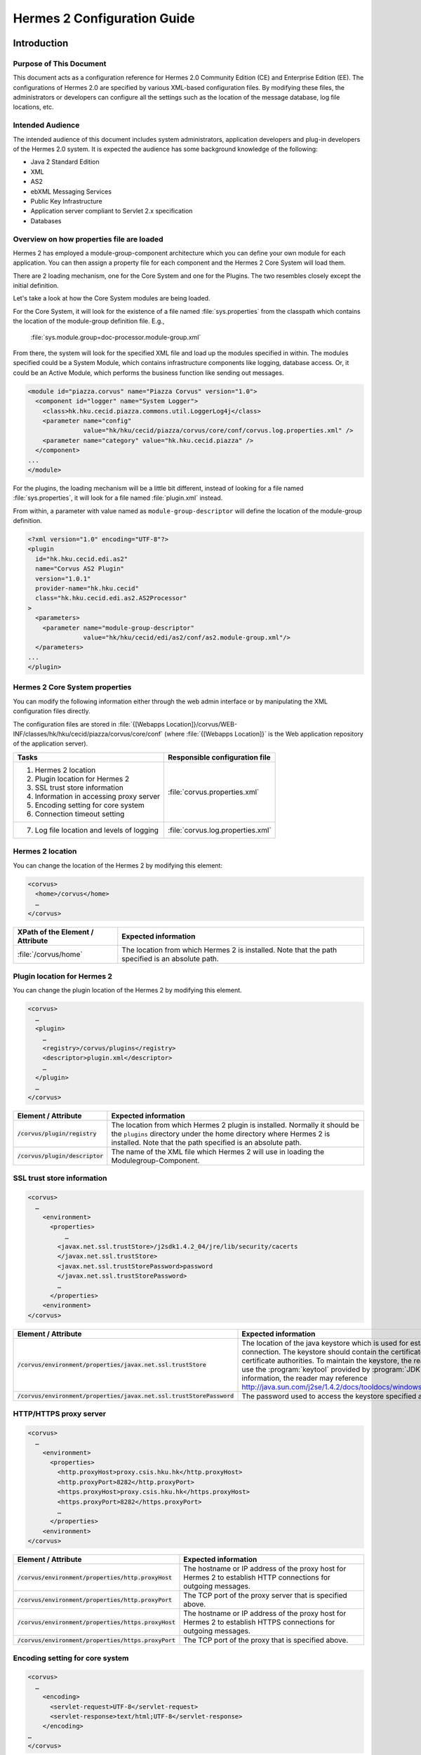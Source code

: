 .. _configuration:

Hermes 2 Configuration Guide
============================

Introduction
------------

Purpose of This Document
^^^^^^^^^^^^^^^^^^^^^^^^

This document acts as a configuration reference for Hermes 2.0 Community Edition (CE) and Enterprise Edition (EE). The configurations of Hermes 2.0 are specified by various XML-based configuration files. By modifying these files, the administrators or developers can configure all the settings such as the location of the message database, log file locations, etc.

Intended Audience
^^^^^^^^^^^^^^^^^

The intended audience of this document includes system administrators, application developers and plug-in developers of the Hermes 2.0 system. It is expected the audience has some background knowledge of the following:

*   Java 2 Standard Edition
*   XML
*   AS2
*   ebXML Messaging Services
*   Public Key Infrastructure
*   Application server compliant to Servlet 2.x specification
*   Databases

Overview on how properties file are loaded
^^^^^^^^^^^^^^^^^^^^^^^^^^^^^^^^^^^^^^^^^^

Hermes 2 has employed a module-group-component architecture which you can define your own module for each application. You can then assign a property file for each component and the Hermes 2 Core System will load them.

There are 2 loading mechanism, one for the Core System and one for the Plugins. The two resembles closely except the initial definition.  

Let's take a look at how the Core System modules are being loaded. 

.. image:: _static/images/2-overview-1.jpeg

For the Core System, it will look for the existence of a file named :file:`sys.properties` from the classpath which contains the location of the module-group definition file. E.g.,

    :file:`sys.module.group=doc-processor.module-group.xml`

From there, the system will look for the specified XML file and load up the modules specified in within. The modules specified could be a System Module, which contains infrastructure components like logging, database access. Or, it could be an Active Module, which performs the business function like sending out messages.

.. code-block:: xml

   <module id="piazza.corvus" name="Piazza Corvus" version="1.0">
     <component id="logger" name="System Logger">
       <class>hk.hku.cecid.piazza.commons.util.LoggerLog4j</class>
       <parameter name="config" 
                  value="hk/hku/cecid/piazza/corvus/core/conf/corvus.log.properties.xml" />		
       <parameter name="category" value="hk.hku.cecid.piazza" />
     </component>
   ...
   </module>

For the plugins, the loading mechanism will be a little bit different, instead of looking for a file named :file:`sys.properties`, it will look for a file named :file:`plugin.xml` instead. 

.. image:: _static/images/2-overview-2.jpeg

From within, a parameter with value named as :literal:`module-group-descriptor` will define the location of the module-group definition.

.. code-block:: xml

   <?xml version="1.0" encoding="UTF-8"?>
   <plugin
     id="hk.hku.cecid.edi.as2"
     name="Corvus AS2 Plugin"
     version="1.0.1"
     provider-name="hk.hku.cecid"
     class="hk.hku.cecid.edi.as2.AS2Processor"
   >
     <parameters>
       <parameter name="module-group-descriptor"
                  value="hk/hku/cecid/edi/as2/conf/as2.module-group.xml"/>
     </parameters>
   ...
   </plugin>

Hermes 2 Core System properties
^^^^^^^^^^^^^^^^^^^^^^^^^^^^^^^
You can modify the following information either through the web admin interface or by manipulating the XML configuration files directly.

The configuration files are stored in :file:`{[Webapps Location]}/corvus/WEB-INF/classes/hk/hku/cecid/piazza/corvus/core/conf` (where :file:`{[Webapps Location]}` is the Web application repository of the application server).

+----------------------------------------------------------------------+----------------------------------------+
| Tasks                                                                | Responsible configuration file         |
+======================================================================+========================================+
| 1.    Hermes 2 location                                              |                                        |
|                                                                      |                                        | 
| 2.    Plugin location for Hermes 2                                   |                                        |
|                                                                      |                                        | 
| 3.    SSL trust store information                                    |                                        |
|                                                                      |                                        | 
| 4.    Information in accessing proxy server                          | :file:`corvus.properties.xml`          |           
|                                                                      |                                        | 
| 5.    Encoding setting for core system                               |                                        |       
|                                                                      |                                        | 
| 6.    Connection timeout setting                                     |                                        | 
+----------------------------------------------------------------------+----------------------------------------+
| 7.    Log file location and levels of logging                        | :file:`corvus.log.properties.xml`      |
+----------------------------------------------------------------------+----------------------------------------+

Hermes 2 location
^^^^^^^^^^^^^^^^^
You can change the location of the Hermes 2 by modifying this element:

.. code-block:: xml

   <corvus>
     <home>/corvus</home>
     …
   </corvus>

+----------------------------------+--------------------------------------------------------------------------------------------------+
| XPath of the Element / Attribute | Expected information                                                                             |
+==================================+==================================================================================================+
| :file:`/corvus/home`             | The location from which Hermes 2 is installed. Note that the path specified is an absolute path. |
+----------------------------------+--------------------------------------------------------------------------------------------------+
 
Plugin location for Hermes 2
^^^^^^^^^^^^^^^^^^^^^^^^^^^^
You can change the plugin location of the Hermes 2 by modifying this element.

.. code-block:: xml

   <corvus>
     …
     <plugin>
       …   
       <registry>/corvus/plugins</registry>
       <descriptor>plugin.xml</descriptor>
       …
     </plugin>
     …
   </corvus>

+-----------------------------------+-----------------------------------------------------------------------------------------------------------------------------------------------------------------------------------------------------------------------+
| Element / Attribute               | Expected information                                                                                                                                                                                                  |
+===================================+=======================================================================================================================================================================================================================+
| :code:`/corvus/plugin/registry`   | The location from which Hermes 2 plugin is installed. Normally it should be the :literal:`plugins` directory under the home directory where Hermes 2 is installed.  Note that the path specified is an absolute path. |
+-----------------------------------+-----------------------------------------------------------------------------------------------------------------------------------------------------------------------------------------------------------------------+
| :code:`/corvus/plugin/descriptor` | The name of the XML file which Hermes 2 will use in loading the Modulegroup-Component.                                                                                                                                |
+-----------------------------------+-----------------------------------------------------------------------------------------------------------------------------------------------------------------------------------------------------------------------+

SSL trust store information
^^^^^^^^^^^^^^^^^^^^^^^^^^^
.. code-block:: xml

   <corvus>
     …
       <environment>
         <properties>
             …
           <javax.net.ssl.trustStore>/j2sdk1.4.2_04/jre/lib/security/cacerts
           </javax.net.ssl.trustStore>
           <javax.net.ssl.trustStorePassword>password
           </javax.net.ssl.trustStorePassword>
           …
         </properties>
       <environment>
   </corvus>


+-------------------------------------------------------------------------+---------------------------------------------------------------------------------------------------------------------------------------------------------------------------------------------------------------------------------------------------------------------------------------------------------------------------------------------------------------------------------------------+
| Element / Attribute                                                     | Expected information                                                                                                                                                                                                                                                                                                                                                                        |
+=========================================================================+=============================================================================================================================================================================================================================================================================================================================================================================================+
| :code:`/corvus/environment/properties/javax.net.ssl.trustStore`         | The location of the java keystore which is used for establishing SSL connection. The keystore should contain the certificates of trusted certificate authorities. To maintain the keystore, the reader should use the :program:`keytool` provided by :program:`JDK`. For more information, the reader may reference http://java.sun.com/j2se/1.4.2/docs/tooldocs/windows/keytool.html.      |
+-------------------------------------------------------------------------+---------------------------------------------------------------------------------------------------------------------------------------------------------------------------------------------------------------------------------------------------------------------------------------------------------------------------------------------------------------------------------------------+
| :code:`/corvus/environment/properties/javax.net.ssl.trustStorePassword` | The password used to access the keystore specified above.                                                                                                                                                                                                                                                                                                                                   |
+-------------------------------------------------------------------------+---------------------------------------------------------------------------------------------------------------------------------------------------------------------------------------------------------------------------------------------------------------------------------------------------------------------------------------------------------------------------------------------+

HTTP/HTTPS proxy server
^^^^^^^^^^^^^^^^^^^^^^^

.. code-block:: xml

   <corvus>
     …
       <environment>
         <properties>
           <http.proxyHost>proxy.csis.hku.hk</http.proxyHost> 
           <http.proxyPort>8282</http.proxyPort> 
           <https.proxyHost>proxy.csis.hku.hk</https.proxyHost> 
           <https.proxyPort>8282</https.proxyPort>
           …
         </properties>
       <environment>
   </corvus>


+--------------------------------------------------------+-----------------------------------------------------------------------------------------------------------------+
| Element / Attribute                                    | Expected information                                                                                            |
+========================================================+=================================================================================================================+
| :code:`/corvus/environment/properties/http.proxyHost`  | The hostname or IP address of the proxy host for Hermes 2 to establish HTTP connections for outgoing messages.  |
+--------------------------------------------------------+-----------------------------------------------------------------------------------------------------------------+
| :code:`/corvus/environment/properties/http.proxyPort`  | The TCP port of the proxy server that is specified above.                                                       |
+--------------------------------------------------------+-----------------------------------------------------------------------------------------------------------------+
| :code:`/corvus/environment/properties/https.proxyHost` | The hostname or IP address of the proxy host for Hermes 2 to establish HTTPS connections for outgoing messages. |
+--------------------------------------------------------+-----------------------------------------------------------------------------------------------------------------+
| :code:`/corvus/environment/properties/https.proxyPort` | The TCP port of the proxy that is specified above.                                                              |
+--------------------------------------------------------+-----------------------------------------------------------------------------------------------------------------+

Encoding setting for core system
^^^^^^^^^^^^^^^^^^^^^^^^^^^^^^^^

.. code-block:: xml

   <corvus>
     …
       <encoding>
         <servlet-request>UTF-8</servlet-request>
         <servlet-response>text/html;UTF-8</servlet-response>
       </encoding>
   …
   </corvus>


+-------------------------------------------+----------------------------------------------------------------------------------------------------------------------------------------------+
| Element / Attribute                       | Expected information                                                                                                                         |
+===========================================+==============================================================================================================================================+
| :code:`/corvus/encoding/servlet-request`  | The encoding of the incoming HTTP or HTTPS requests. :literal:`UTF-8` is the recommended value because it can handle most written languages. |
+-------------------------------------------+----------------------------------------------------------------------------------------------------------------------------------------------+
| :code:`/corvus/encoding/servlet-response` | The encoding of the outgoing HTTP or HTTP responses.                                                                                         |
+-------------------------------------------+----------------------------------------------------------------------------------------------------------------------------------------------+

Connection timeout setting
^^^^^^^^^^^^^^^^^^^^^^^^^^
.. code-block:: xml

   <corvus>
       …
     <properties>
       …
       <sun.net.client.defaultConnectTimeout>30000</sun.net.client.defaultConnectTimeout>
       <sun.net.client.defaultReadTimeout>300000</sun.net.client.defaultReadTimeout>
       …
     </properties>
     …
   </corvus>


+----------------------------------------------------------------+----------------------------------------------------------------------------------------------------------------------------------------------------------------------------+
| Element / Attribute                                            | Expected information                                                                                                                                                       |
+================================================================+============================================================================================================================================================================+
| :code:`/corvus/properies/sun.net.client.defaultConnectTimeout` | It specifies the timeout (in milliseconds) to establish the HTTP or HTTPS connections for outgoing messages. :literal:`30` seconds is the recommended value.               |
+----------------------------------------------------------------+----------------------------------------------------------------------------------------------------------------------------------------------------------------------------+
| :code:`/corvus/properies/sun.net.client.defaultReadTimeout`    | It specifies the timeout (in milliseconds) when reading from input stream when a HTTP or HTTPS connection is established. :literal:`300` seconds is the recommended value. |
+----------------------------------------------------------------+----------------------------------------------------------------------------------------------------------------------------------------------------------------------------+

Log file location and levels of logging
To change the settings of the log reported by corvus, you will need to modify the XML file named :file:`corvus.log.properties.xml`. How to configure the logging module is the same as configuring Apache Log4j. Note that for configuring the logs of ebMS plug-ins, you need to edit another configuration file.

.. code-block:: xml

   <log4j:configuration debug="null" threshold="null" xmlns:log4j="http://jakarta.apache.org/log4j/">
   <appender name="corvus" class="org.apache.log4j.RollingFileAppender">     
     <param name="File" value="/corvus/corvus.log"/>     
     <param name="Encoding" value="UTF-8"/>     
     <param name="MaxFileSize" value="100KB"/>     
     <param name="MaxBackupIndex" value="1"/>     
     <layout class="org.apache.log4j.PatternLayout">       
       <param name="ConversionPattern" value="%d{yyyy-MM-dd HH:mm:ss} [%-12.12t] &lt;%-5p&gt; &lt;%m&gt;%n"/>     
     </layout>  
   </appender>
   <category additivity="true" name="hk.hku.cecid.piazza">
     <priority value="debug"/>
     <appender-ref ref="corvus"/>
   </category>
   </log4j:configuration>

+----------------------------------------------------------------------------------------------------------------------------------------------------------------------------------------------------------------------+------------------------------------------------------------------------------------------------------------------------------------------------------------------------------------------------------------------------------------------------------------------------------------------------------------------+
| Element / Attribute                                                                                                                                                                                                  | Expected information                                                                                                                                                                                                                                                                                             |
+======================================================================================================================================================================================================================+==================================================================================================================================================================================================================================================================================================================+
| :code:`log4j/category/priority`                                                                                                                                                                                      | The log level of the Corvus logging. The available levels are :code:`debug`, :code:`info`, :code:`warn`, :code:`error` and :code:`fatal`. If you set the value as :code:`debug`, all logs will be printed.                                                                                                       |
+----------------------------------------------------------------------------------------------------------------------------------------------------------------------------------------------------------------------+------------------------------------------------------------------------------------------------------------------------------------------------------------------------------------------------------------------------------------------------------------------------------------------------------------------+
| :code:`/log4j/category/appender-ref@ref`                                                                                                                                                                             | The name of the :code:`appender` to be used for logging. An :code:`appender` is to specify how to generate log files. In the above example, an :code:`appender` configuration element :code:`corvus` is used. The settings of the :code:`appender` are specified by the referenced :code:`appender` element.     |
+----------------------------------------------------------------------------------------------------------------------------------------------------------------------------------------------------------------------+------------------------------------------------------------------------------------------------------------------------------------------------------------------------------------------------------------------------------------------------------------------------------------------------------------------+
| :code:`/log4j/appender@class`                                                                                                                                                                                        | The appender specified by this :code:`appender` configuration element. Apache Log4j provides a series of appender, such :code:`RollingFileAppender`, :code:`DailyRollingFileAppender`, etc.                                                                                                                      |
+----------------------------------------------------------------------------------------------------------------------------------------------------------------------------------------------------------------------+------------------------------------------------------------------------------------------------------------------------------------------------------------------------------------------------------------------------------------------------------------------------------------------------------------------+
| :code:`/log4j/appender@name`                                                                                                                                                                                         | The name of this appender configuration element. The :file:`/category/appender-ref@ref` should reference the appender configuration element by this name.                                                                                                                                                        |
+----------------------------------------------------------------------------------------------------------------------------------------------------------------------------------------------------------------------+------------------------------------------------------------------------------------------------------------------------------------------------------------------------------------------------------------------------------------------------------------------------------------------------------------------+
| :code:`/log4j/appender/param[@name='File']/@value` (i.e. The :code:`value` attribute of the :code:`param` element under :code:`appender` element, whose :code:`name` attribute is :code:`File`)                      | The path of Corvus log of this appender.                                                                                                                                                                                                                                                                         |
+----------------------------------------------------------------------------------------------------------------------------------------------------------------------------------------------------------------------+------------------------------------------------------------------------------------------------------------------------------------------------------------------------------------------------------------------------------------------------------------------------------------------------------------------+
| :code:`/log4j/appender/param[@name='Encoding']/@value` (i.e. The :code:`value` attribute of the :code:`param` element under :code:`appender` element, whose :code:`name` attribute is :code:`Encoding`               | The encoding to be used for the log file.                                                                                                                                                                                                                                                                        |
+----------------------------------------------------------------------------------------------------------------------------------------------------------------------------------------------------------------------+------------------------------------------------------------------------------------------------------------------------------------------------------------------------------------------------------------------------------------------------------------------------------------------------------------------+
| :code:`/log4j/appender/param[@name='MaxFileSize']/@value` (i.e. The :code:`value` attribute of the :code:`param` element under :code:`appender` element, whose :code:`name` attribute is :code:`MaxFileSize'`        | If the size of a log file has grown to exceed this limit, another new log file will be written and the old log file will be backed up. The backed-up log file's filename will have an index appended (e.g. :file:`corvus.log.1`).                                                                                |
+----------------------------------------------------------------------------------------------------------------------------------------------------------------------------------------------------------------------+------------------------------------------------------------------------------------------------------------------------------------------------------------------------------------------------------------------------------------------------------------------------------------------------------------------+
| :code:`/log4j/appender/param[@name='MaxBackupIndex']/@value` (i.e. The :code:`value` attribute of the :code:`param` element under :code:`appender` element, whose :code:`name` attribute is :code:`MaxBackupIndex`   | The maximum number of log files which will be backed up. For example, if it is set to 10, the maximum number of backed up log files will be 10 and their filenames will be :file:`xxx.log.1`, :file:`xxx.log.2`, … :file:`xxx.log.10`.                                                                           | 
+----------------------------------------------------------------------------------------------------------------------------------------------------------------------------------------------------------------------+------------------------------------------------------------------------------------------------------------------------------------------------------------------------------------------------------------------------------------------------------------------------------------------------------------------+
| :code:`/log4j/appender/layout/param[@name='ConversionPattern']/@value`                                                                                                                                               | The pattern used in writing out the log file.                                                                                                                                                                                                                                                                    |
+----------------------------------------------------------------------------------------------------------------------------------------------------------------------------------------------------------------------+------------------------------------------------------------------------------------------------------------------------------------------------------------------------------------------------------------------------------------------------------------------------------------------------------------------+

Hermes2 Plugins properties
----------------------------------------------

AS2 Plugin
^^^^^^^^^^
In the directory :file:`{<Hermes 2 Plugins Location>}/hk.hku.cecid.edi.as2/conf/hk/hku/cecid/edi/as2/conf`, there are some configuration files for Hermes 2's AS2 plug-in. Which configuration file you should edit depends on your configuration task:


+----------------------------------------------------+----------------------------------------+
| Tasks                                              | Responsible configuration file         |
+====================================================+========================================+
| Log file location and level of logging             | :file:`As2.log.properties.xml`         |
+----------------------------------------------------+----------------------------------------+
| Information of the database to use                 | :file:`As2.module.core.xml`            |
+----------------------------------------------------+                                        |
| Location of keystore for signing outgoing messages |                                        |
+----------------------------------------------------+                                        |
| Location of the message repository                 |                                        |
+----------------------------------------------------+----------------------------------------+


Log file location and levels of logging
"""""""""""""""""""""""""""""""""""""""
To change the location of the log file, you will need to modify the XML file named :file:`as2.log.properties.xml`.

    .. code-block:: xml

       <log4j:configuration debug="null" threshold="null" xmlns:log4j="http://jakarta.apache.org/log4j/">
       <appender name="as2" class="org.apache.log4j.RollingFileAppender">     
         <param name="File" value="/as2.log"/>     
         <param name="Encoding" value="UTF-8"/>     
         <param name="MaxFileSize" value="100KB"/>     
         <param name="MaxBackupIndex" value="1"/>     
         <layout class="org.apache.log4j.PatternLayout">       
         <param name="ConversionPattern" 
                value="%d{yyyy-MM-dd HH:mm:ss} [%-12.12t] &lt;%-5p&gt; &lt;%m&gt;%n"/>     
         </layout>  
       </appender>
       <category additivity="true" name="hk.hku.cecid.piazza">
         <priority value="debug"/>
         <appender-ref ref="as2"/>
       </category>
       </log4j:configuration>

+-------------------------------------------------------------------------------------------------------------------------------------------------------------------------------------------------------------------------+-----------------------------------------------------------------------------------------------------------------------------------------------------------------------------------------------------------------------------------------------------------------------------------------------------------------+
| Element / Attribute                                                                                                                                                                                                     | Expected information                                                                                                                                                                                                                                                                                            | 
+=========================================================================================================================================================================================================================+=================================================================================================================================================================================================================================================================================================================+
| :code:`/log4j/category/priority`                                                                                                                                                                                        | The log level of the AS2 plug-in logging. The available levels are :code:`debug`, :code:`info`, :code:`warn`, :code:`error` and :code:`fatal`. If you set the value as :code:`debug`, all logs will be printed.                                                                                                 | 
+-------------------------------------------------------------------------------------------------------------------------------------------------------------------------------------------------------------------------+-----------------------------------------------------------------------------------------------------------------------------------------------------------------------------------------------------------------------------------------------------------------------------------------------------------------+
| :code:`/log4j/category/appender-ref@ref`                                                                                                                                                                                | The name of the :code:`appender` to be used for logging. An :code:`appender` is to specify how to generate log files. In the above example, an :code:`appender` configuration element :code:`as2` is used. The settings of the :code:`appender` are specified by the referenced :code:`appender` element.       |
+-------------------------------------------------------------------------------------------------------------------------------------------------------------------------------------------------------------------------+-----------------------------------------------------------------------------------------------------------------------------------------------------------------------------------------------------------------------------------------------------------------------------------------------------------------+
| :code:`/log4j/appender@class`                                                                                                                                                                                           | The appender specified by this "appender" configuration element. Apache Log4j provides a series of appender, such RollingFileAppender, DailyRollingFileAppender, etc.                                                                                                                                           | 
+-------------------------------------------------------------------------------------------------------------------------------------------------------------------------------------------------------------------------+-----------------------------------------------------------------------------------------------------------------------------------------------------------------------------------------------------------------------------------------------------------------------------------------------------------------+
| :code:`/log4j/appender@name`                                                                                                                                                                                            | The name of this appender configuration element. The :file:`/category/appender-ref@ref` should reference the appender configuration element by this name.                                                                                                                                                       | 
+-------------------------------------------------------------------------------------------------------------------------------------------------------------------------------------------------------------------------+-----------------------------------------------------------------------------------------------------------------------------------------------------------------------------------------------------------------------------------------------------------------------------------------------------------------+
| :code:`/log4j/appender/param[@name='File']/@value` (i.e. The :code:`value` attribute of the :code:`param` element under :code:`appender` element, whose :code:`name` attribute is :code:`File`)                         | The path of AS2 log of this appender.                                                                                                                                                                                                                                                                           |
+-------------------------------------------------------------------------------------------------------------------------------------------------------------------------------------------------------------------------+-----------------------------------------------------------------------------------------------------------------------------------------------------------------------------------------------------------------------------------------------------------------------------------------------------------------+
| :code:`/log4j/appender/param[@name='Encoding']/@value` (i.e. The :code:`value` attribute of the :code:`param` element under :code:`appender` element, whose :code:`name` attribute is :code:`Encoding`)                 | The encoding to be used for the log file.                                                                                                                                                                                                                                                                       |
+-------------------------------------------------------------------------------------------------------------------------------------------------------------------------------------------------------------------------+-----------------------------------------------------------------------------------------------------------------------------------------------------------------------------------------------------------------------------------------------------------------------------------------------------------------+
| :code:`/log4j/appender/param[@name='MaxFileSize']/@value` (i.e. The :code:`value` attribute of the :code:`param` element under :code:`appender` element, whose :code:`name` attribute is :code:`MaxFileSize`)           | If the size of a log file has grown to exceed this limit, another new log file will be written and the old log file will be backed up. The backed-up log file's filename will have an index appended (e.g. :file:`as2.log.1`).                                                                                  |
+-------------------------------------------------------------------------------------------------------------------------------------------------------------------------------------------------------------------------+-----------------------------------------------------------------------------------------------------------------------------------------------------------------------------------------------------------------------------------------------------------------------------------------------------------------+
| :code:`/log4j/appender/param[@name='MaxBackupIndex]/@value` (i.e. The :code:`value` attribute of the :code:`param` element under :code:`appender` element, whose :code:`name` attribute is :code:`MaxBackupIndex`)      | The maximum number of log files which will be backed up. For example, if it is set to 10, the maximum number of backed up log files will be 10 and their filenames will be :file:`xxx.log.1`, :file:`xxx.log.2`, … :file:`xxx.log.10`.                                                                          |
+-------------------------------------------------------------------------------------------------------------------------------------------------------------------------------------------------------------------------+-----------------------------------------------------------------------------------------------------------------------------------------------------------------------------------------------------------------------------------------------------------------------------------------------------------------+
| :code:`/log4j/appender/layout/param[@name='ConversionPattern']/@value`                                                                                                                                                  | The pattern used in writing out the log file.                                                                                                                                                                                                                                                                   |
+-------------------------------------------------------------------------------------------------------------------------------------------------------------------------------------------------------------------------+-----------------------------------------------------------------------------------------------------------------------------------------------------------------------------------------------------------------------------------------------------------------------------------------------------------------+


Connections to Message Database
"""""""""""""""""""""""""""""""

.. code-block:: xml

   <module>
   …
   <component id="daofactory" name="AS2 DAO Factory">
   <class>
   hk.hku.cecid.piazza.commons.dao.ds.SimpleDSDAOFactory
   </class>
     <parameter name="driver" value="org.postgresql.Driver" />
     <parameter name="url" 
                value="jdbc:postgresql://localhost:5432/as2" />
     <parameter name="username" value="corvus" />
     <parameter name="password" value="corvus" />
     <parameter name="pooling" value="true" />
     <parameter name="maxActive" value="20" />
     <parameter name="maxIdle" value="10" />
     <parameter name="maxWait" value="-1" />
     <parameter name="config" 
                value="hk/hku/cecid/edi/as2/conf/as2.dao.xml" />
   </component>
   …
   </module>

+---------------------------------------------------------------------------------------------+-----------------------------------------------------------------------------------------------------------------------------------------------------------------------------------------------------------------------------------------------------------------------------------+
| Element / Attribute                                                                         | Expected information                                                                                                                                                                                                                                                              |
+=============================================================================================+===================================================================================================================================================================================================================================================================================+
| :code:`/module/component[@id='daofactory']/class`                                           | The java class to use in establishing database connection, you can select from                                                                                                                                                                                                    |  
|                                                                                             |                                                                                                                                                                                                                                                                                   | 
|                                                                                             | * :code:`hk.hku.cecid.piazza.commons.dao.ds.SimpleDSDAOFactory`, if you want AS2 to manage the database connection pool                                                                                                                                                           |
|                                                                                             | * :code:`hk.hku.cecid.piazza.commons.dao.ds.DataSourceDAOFactory`, if you want the application server manages the database connection pool, which is accessible through JNDI (Java Naming and Directory Interface) name.                                                          | 
+---------------------------------------------------------------------------------------------+-----------------------------------------------------------------------------------------------------------------------------------------------------------------------------------------------------------------------------------------------------------------------------------+
| Belows are fields you need to fill in if you are using SimpleDSDAOFactory                                                                                                                                                                                                                                                                                                       |
+---------------------------------------------------------------------------------------------+-----------------------------------------------------------------------------------------------------------------------------------------------------------------------------------------------------------------------------------------------------------------------------------+
| :code:`/module/component[@id='daofactory']/` :code:`parameter[@name='driver']/@value`       | The JDBC driver that should be used, we have provided the driver for postgres by default. You should put the driver to your :file:`{[Tomcat Home]}/webapps/corvus/WEB-INF/lib`, where we suppose the web application repository is configured as :file:`{[Tomcat Home]}/webapps`. |
+---------------------------------------------------------------------------------------------+-----------------------------------------------------------------------------------------------------------------------------------------------------------------------------------------------------------------------------------------------------------------------------------+
| :code:`/module/component[@id='daofactory']/` :code:`parameter[@name='url']/@value`          | The URL in establishing the database connection, please refer to the document of the JDBC driver for the syntax. For PostgreSQL datatabse, the syntax is :code:`jdbc:postgresql://<IP or hostname of the database>/<message database name for AS2>`                               |
+---------------------------------------------------------------------------------------------+-----------------------------------------------------------------------------------------------------------------------------------------------------------------------------------------------------------------------------------------------------------------------------------+
| :code:`/module/component[@id='daofactory']/` :code:`parameter[@name='username']/@value`     | The username to connect to the database.                                                                                                                                                                                                                                          |
+---------------------------------------------------------------------------------------------+-----------------------------------------------------------------------------------------------------------------------------------------------------------------------------------------------------------------------------------------------------------------------------------+
| :code:`/module/component[@id='daofactory']/` :code:`parameter[@name='password']/@value`     | The password for the username specified.                                                                                                                                                                                                                                          |
+---------------------------------------------------------------------------------------------+-----------------------------------------------------------------------------------------------------------------------------------------------------------------------------------------------------------------------------------------------------------------------------------+
| :code:`/module/component[@id='daofactory']/` :code:`parameter[@name='pooling']/@value`      | The boolean value (:literal:`true`/:literal:`false`) specifying if connection pooling should be used.                                                                                                                                                                             |
+---------------------------------------------------------------------------------------------+-----------------------------------------------------------------------------------------------------------------------------------------------------------------------------------------------------------------------------------------------------------------------------------+
| :code:`/module/component[@id='daofactory']/` :code:`parameter[@name='maxActive']/@value`    | The maximum number of active threads.                                                                                                                                                                                                                                             |
+---------------------------------------------------------------------------------------------+-----------------------------------------------------------------------------------------------------------------------------------------------------------------------------------------------------------------------------------------------------------------------------------+
| :code:`/module/component[@id='daofactory']/` :code:`parameter[@name='maxIdle']/@value`      | The maximum number of threads that can remains idle.                                                                                                                                                                                                                              |
+---------------------------------------------------------------------------------------------+-----------------------------------------------------------------------------------------------------------------------------------------------------------------------------------------------------------------------------------------------------------------------------------+
| :code:`/module/component[@id='daofactory']/` :code:`parameter[@name='maxWait']/@value`      | The maximum number of milliseconds that the pool will wait (when there are no available connections) for a connection to be returned before throwing an exception, or :literal:`-1` to wait indefinitely.                                                                         |
+---------------------------------------------------------------------------------------------+-----------------------------------------------------------------------------------------------------------------------------------------------------------------------------------------------------------------------------------------------------------------------------------+
| :code:`/module/component[@id='daofactory']/` :code:`parameter[@name='config']/@value`       | Additional configuration files that will be used by the plug-in. You should just leave it as is.                                                                                                                                                                                  |
+---------------------------------------------------------------------------------------------+-----------------------------------------------------------------------------------------------------------------------------------------------------------------------------------------------------------------------------------------------------------------------------------+
| Belows are fields you need to fill in if you are using DataSourceDAOFactory                                                                                                                                                                                                                                                                                                     |
+---------------------------------------------------------------------------------------------+-----------------------------------------------------------------------------------------------------------------------------------------------------------------------------------------------------------------------------------------------------------------------------------+
| datasource                                                                                  | The JNDI name of the Data Source for connecting the message database, e.g. :code:`java:/comp/env/jdbc/as2db`                                                                                                                                                                      |
+---------------------------------------------------------------------------------------------+-----------------------------------------------------------------------------------------------------------------------------------------------------------------------------------------------------------------------------------------------------------------------------------+

Location of Keystore for Digital Sigature on Outgoing Messages
""""""""""""""""""""""""""""""""""""""""""""""""""""""""""""""

.. code-block:: xml

    <module id="as2.core" name="Corvus AS2" version="1.0">
    …
    <component id="keystore-manager" name="AS2 Key Store Manager">
      <class>hk.hku.cecid.piazza.commons.security.KeyStoreManager</class>
      <parameter name="keystore-location" value="as2.p12"/>
      <parameter name="keystore-password" value="password"/>
      <parameter name="key-alias" value="corvusas2"/>
      <parameter name="key-password" value=""/>
      <parameter name="keystore-type" value="PKCS12"/>
      <parameter name="keystore-provider" 
                 value="org.bouncycastle.jce.provider.BouncyCastleProvider"/>
      </component>
    …
    </module>

+-----------------------------------------------------------------------------------------------+------------------------------------------------------------------------------------------+
| Element / Attribute                                                                           | Expected information                                                                     |
+===============================================================================================+==========================================================================================+
| :code:`/module/component[@id='keystore-manager']/parameter[@name='keystore-location']/@value` | The path of the keystore for signing outgoing messages.                                  |
+-----------------------------------------------------------------------------------------------+------------------------------------------------------------------------------------------+
| :code:`/module/component[@id='keystore-manager']/parameter[@name='keystore-password']/@value` | The password for accessing the keystore.                                                 |
+-----------------------------------------------------------------------------------------------+------------------------------------------------------------------------------------------+
| :code:`/module/component[@id='keystore-manager]/parameter[@name='key-alias']/@value`          | The alias of the private key for digital signature.                                      |
+-----------------------------------------------------------------------------------------------+------------------------------------------------------------------------------------------+
| :code:`/module/component[@id='keystore-manager]/parameter[@name='key-password']/@value`       | The password protecting the private key for digital signature.                           |
+-----------------------------------------------------------------------------------------------+------------------------------------------------------------------------------------------+
| :code:`/module/component[@id='keystore-manager]/parameter[@name='keystore-type']/@value`      | The keystore format of the keystore. It is either :literal:`PKCS12` or :literal:`JKS`.   |
+-----------------------------------------------------------------------------------------------+------------------------------------------------------------------------------------------+

Location of the message repository
""""""""""""""""""""""""""""""""""
Outgoing Repository:

.. code-block:: xml

   <module id="as2.core" name="Corvus AS2" version="1.0">
   …
   <component id="outgoing-payload-repository" name="AS2 Outgoing Payload Repository">
   <class>
   hk.hku.cecid.edi.as2.module.PayloadRepository
   </class>
     <parameter name="location" value="/as2-outgoing-repository" />
     <parameter name="type-edi" value="application/EDIFACT" />
     <parameter name="type-x12" value="application/EDI-X12" />
     <parameter name="type-eco" value="application/edi-consent" />
     <parameter name="type-xml" value="application/XML" />
   </component>
   …
   </module>


+---------------------------------------------------------------------------------------------------------+----------------------------------------------------------------------------------------------------------------------------------------+
| Element / Attribute                                                                                     | Expected information                                                                                                                   |
+=========================================================================================================+========================================================================================================================================+
| :code:`/module/component[id='outgoing-payload-repository']/class`                                       | The java class responsible for handing the outgoing payload. You should just leave it as is.                                           |
+---------------------------------------------------------------------------------------------------------+----------------------------------------------------------------------------------------------------------------------------------------+
| :code:`/module/component[id='outgoing-payload-repository']/` :code:`parameter[@name='location']/@value` | The folder location which will store the outgoing payload. E.g., :file:`c:\program files\hermes2\repository\as2-outgoing-repository`   |
+---------------------------------------------------------------------------------------------------------+----------------------------------------------------------------------------------------------------------------------------------------+
| :code:`/module/component[id='outgoing-payload-repository']/` :code:`parameter[@name='type-edi]/@value`  | You should leave the field as what it is.                                                                                              |
+---------------------------------------------------------------------------------------------------------+                                                                                                                                        |
| :code:`/module/component[id='outgoing-payload-repository']/` :code:`parameter[@name='type-x12]/@value`  |                                                                                                                                        |
+---------------------------------------------------------------------------------------------------------+                                                                                                                                        |
| :code:`/module/component[id='outgoing-payload-repository']/` :code:`parameter[@name='type-eco]/@value`  |                                                                                                                                        |
+---------------------------------------------------------------------------------------------------------+                                                                                                                                        |
| :code:`/module/component[id='outgoing-payload-repository']/` :code:`parameter[@name='type-xml]/@value`  |                                                                                                                                        |
+---------------------------------------------------------------------------------------------------------+----------------------------------------------------------------------------------------------------------------------------------------+

.. code-block:: xml

   <module id="as2.core" name="Corvus AS2" version="1.0">
   …
   <component id="incoming-payload-repository" name="AS2 Incoming Payload Repository">		
     <class>
       hk.hku.cecid.edi.as2.module.PayloadRepository
     </class>
     <parameter name="location" value="/as2-incoming-repository" />
     <parameter name="type-edi" value="application/EDIFACT" />
     <parameter name="type-x12" value="application/EDI-X12" />
     <parameter name="type-eco" value="application/edi-consent" />
     <parameter name="type-xml" value="application/XML" />
   </component>
   …
   </module>


+-------------------------------------------------------------------------------------------------------------+---------------------------------------------------------------------------------------------------------------------------------------+
| Element / Attribute                                                                                         | Expected information                                                                                                                  |
+=============================================================================================================+=======================================================================================================================================+
| :code:`/module/component[id='incoming-payload-repository']/class`                                           | The java class responsible for handing the incoming payload. You should just leave it as is.                                          |
+-------------------------------------------------------------------------------------------------------------+---------------------------------------------------------------------------------------------------------------------------------------+
| :code:`/module/component[id='outgoing-payload-repository']/` :code:`parameter[@name='location']/@value`     | The folder location which will store the outgoing payload. E.g., :file:`c:\program files\hermes2\repository\as2-incoming-repository`  |
+-------------------------------------------------------------------------------------------------------------+---------------------------------------------------------------------------------------------------------------------------------------+
| :code:`/module/component[id='outgoing-payload-repository']/` :code:`parameter[@name='type-edi]/@value`      | You should leave the field as what it is.                                                                                             |
+-------------------------------------------------------------------------------------------------------------+                                                                                                                                       |
| :code:`/module/component[id='outgoing-payload-repository']/` :code:`parameter[@name='type-x12]/@value`      |                                                                                                                                       |
+-------------------------------------------------------------------------------------------------------------+                                                                                                                                       |
| :code:`/module/component[id='outgoing-payload-repository']/` :code:`parameter[@name='type-eco]/@value`      |                                                                                                                                       |
+-------------------------------------------------------------------------------------------------------------+                                                                                                                                       |
| :code:`/module/component[id='outgoing-payload-repository']/` :code:`parameter[@name='type-xml]/@value`      |                                                                                                                                       |
+-------------------------------------------------------------------------------------------------------------+---------------------------------------------------------------------------------------------------------------------------------------+


Original Message Repository (It is a temporary message repository used when Hermes 2 is composing or receiving AS2 messages):


.. code-block:: xml

   <module id="as2.core" name="Corvus AS2" version="1.0">
   …
   <component id="original-message-repository" name="AS2 Original Message Repository">		
     <class>
       hk.hku.cecid.edi.as2.module.MessageRepository
     </class>
       <parameter name="location" value="/as2-message-repository" />
       <parameter name="is-disabled" value="false" />
   </component>
   …
   </module>

+-------------------------------------------------------------------+-------------------------------------------------------------------------------------------------------------------------------------+
| Element / Attribute                                               | Expected information                                                                                                                |
+===================================================================+=====================================================================================================================================+
| :code:`/module/component[id='original-payload-repository']/class` | The java class responsible for handing the original message. You should just leave it as is.                                        |
+-------------------------------------------------------------------+-------------------------------------------------------------------------------------------------------------------------------------+
| :code:`location`                                                  | The folder location which will store the outgoing payload. E.g., :file:`c:\program files\hermes2\repository\as2-message-repository` |
+-------------------------------------------------------------------+-------------------------------------------------------------------------------------------------------------------------------------+
| :code:`is-disabled`                                               | The flag indicates if the original message should be stored locally.                                                                |
+-------------------------------------------------------------------+-------------------------------------------------------------------------------------------------------------------------------------+


ebMS Plugin
^^^^^^^^^^^
In the directory :file:`{<Hermes 2 Plugins Location>}/hk.hku.cecid.ebms/conf/hk/hku/cecid/ebms/spa/conf`, there are some configuration files for Hermes 2's AS2 plug-in. Which configuration file you should edit depends on your configuration task:

+------------------------------------------------------------------+----------------------------------------+
| Tasks                                                            | Responsible configuration file         |
+==================================================================+========================================+
| Log file location and level of logging                           | :file:`Log4j.properties.xml`           |
+------------------------------------------------------------------+----------------------------------------+
| Connections to Message Database                                  | :file:`Ebms.module.xml`                |
+------------------------------------------------------------------+                                        |
| Location of keystore for digital signature on outgoing messages  |                                        |
+------------------------------------------------------------------+                                        |
| Location of keystore for S/MIME decryption for incoming messages |                                        |
+------------------------------------------------------------------+----------------------------------------+


Log file location and levels of logging
"""""""""""""""""""""""""""""""""""""""
To change the location of the log file, you will need to modify the XML file named :file:`as2.log.properties.xml`

.. code-block:: xml

   <log4j:configuration debug="null" threshold="null" xmlns:log4j="http://jakarta.apache.org/log4j/">
   <appender name="RollingFileAppender" class="org.apache.log4j.RollingFileAppender">     
     <param name="File" value="/as2.log"/>     
     <param name="Encoding" value="UTF-8"/>     
     <param name="MaxFileSize" value="100KB"/>     
     <param name="MaxBackupIndex" value="1"/>     
     <layout class="org.apache.log4j.PatternLayout">       
     <param name="ConversionPattern" 
            value="%d{yyyy-MM-dd HH:mm:ss} [%-12.12t] &lt;%-5p&gt; &lt;%m&gt;%n"/>     
     </layout>  
   </appender>
   <category additivity="true" name="hk.hku.cecid.piazza">
       <priority value="debug"/>
       <appender-ref ref="RollingFileAppender"/>
     </category>
   </log4j:configuration>

+---------------------------------------------------------------------------------------------------------------------------------------------------------------------------------------------------------------------+----------------------------------------------------------------------------------------------------------------------------------------------------------------------------------------------------------------------------------------------------------------------------------------------------------------------------------+
| Element / Attribute                                                                                                                                                                                                 | Expected information                                                                                                                                                                                                                                                                                                             |
+=====================================================================================================================================================================================================================+==================================================================================================================================================================================================================================================================================================================================+
| :code:`/log4j/category/priority`                                                                                                                                                                                    | The log level of the AS2 plug-in logging. The available levels are :code:`debug`, :code:`info`, :code:`warn`, :code:`error` and :code:`fatal`. If you set the value as :code:`debug`, all logs will be printed.                                                                                                                  |
+---------------------------------------------------------------------------------------------------------------------------------------------------------------------------------------------------------------------+----------------------------------------------------------------------------------------------------------------------------------------------------------------------------------------------------------------------------------------------------------------------------------------------------------------------------------+
| :code:`/log4j/category/appender-ref@ref`                                                                                                                                                                            | The name of the :code:`appender` to be used for logging. An :code:`appender` is to specify how to generate log files. In the above example, an :code:`appender` configuration element :code:`RollingFileAppender` is used. The settings of the :code:`appender` are specified by the referenced :code:`appender` element.        |
+---------------------------------------------------------------------------------------------------------------------------------------------------------------------------------------------------------------------+----------------------------------------------------------------------------------------------------------------------------------------------------------------------------------------------------------------------------------------------------------------------------------------------------------------------------------+
| :code:`/log4j/appender@class`                                                                                                                                                                                       | The appender specified by this :code:`appender` configuration element. Apache Log4j provides a series of appender, such :code:`RollingFileAppender`, :code:`DailyRollingFileAppender`, etc.                                                                                                                                      |
+---------------------------------------------------------------------------------------------------------------------------------------------------------------------------------------------------------------------+----------------------------------------------------------------------------------------------------------------------------------------------------------------------------------------------------------------------------------------------------------------------------------------------------------------------------------+
| :code:`/log4j/appender@name`                                                                                                                                                                                        | The name of this appender configuration element. The :file:`/category/appender-ref@ref` should reference the appender configuration element by this name.                                                                                                                                                                        |
+---------------------------------------------------------------------------------------------------------------------------------------------------------------------------------------------------------------------+----------------------------------------------------------------------------------------------------------------------------------------------------------------------------------------------------------------------------------------------------------------------------------------------------------------------------------+
| :code:`/log4j/appender/param[@name='File']/@value` (i.e. The :code:`value` attribute of the :code:`param` element under :code:`appender` element, whose :code:`name` attribute is :code:`File`)                     | The path of AS2 log of this appender.                                                                                                                                                                                                                                                                                            |
+---------------------------------------------------------------------------------------------------------------------------------------------------------------------------------------------------------------------+----------------------------------------------------------------------------------------------------------------------------------------------------------------------------------------------------------------------------------------------------------------------------------------------------------------------------------+
| :code:`/log4j/appender/param[@name='Encoding']/@value` (i.e. The :code:`value` attribute of the :code:`param` element under :code:`appender` element, whose :code:`name` attribute is :code:`Encoding`)             | The encoding to be used for the log file.                                                                                                                                                                                                                                                                                        |
+---------------------------------------------------------------------------------------------------------------------------------------------------------------------------------------------------------------------+----------------------------------------------------------------------------------------------------------------------------------------------------------------------------------------------------------------------------------------------------------------------------------------------------------------------------------+
| :code:`/log4j/appender/param[@name='MaxFileSize']/@value` (i.e. The :code:`value` attribute of the :code:`param` element under :code:`appender` element, whose :code:`name` attribute is :code:`MaxFileSize'`)      | If the size of a log file has grown to exceed this limit, another new log file will be written and the old log file will be backed up. The backed-up log file's filename will have an index appended (e.g. :file:`as2.log.1`).                                                                                                   |
+---------------------------------------------------------------------------------------------------------------------------------------------------------------------------------------------------------------------+----------------------------------------------------------------------------------------------------------------------------------------------------------------------------------------------------------------------------------------------------------------------------------------------------------------------------------+
| :code:`/log4j/appender/param[@name='MaxBackupIndex']/@value` (i.e. The :code:`value` attribute of the :code:`param` element under :code:`appender` element, whose :code:`name` attribute is :code:`MaxBackupIndex`) | The maximum number of log files which will be backed up. For example, if it is set to 10, the maximum number of backed up log files will be 10 and their filenames will be :file:`xxx.log.1`, :file:`xxx.log.2`, … :file:`xxx.log.10`.                                                                                           |
+---------------------------------------------------------------------------------------------------------------------------------------------------------------------------------------------------------------------+----------------------------------------------------------------------------------------------------------------------------------------------------------------------------------------------------------------------------------------------------------------------------------------------------------------------------------+
| :code:`/log4j/appender/layout/param[@name='ConversionPattern']/@value`                                                                                                                                              | The pattern used in writing out the log file.                                                                                                                                                                                                                                                                                    |
+---------------------------------------------------------------------------------------------------------------------------------------------------------------------------------------------------------------------+----------------------------------------------------------------------------------------------------------------------------------------------------------------------------------------------------------------------------------------------------------------------------------------------------------------------------------+

Connections to Message Database
"""""""""""""""""""""""""""""""

.. code-block:: xml

   <module>
   …
   <component id="daofactory" name="System DAO Factory">
   <class>
   hk.hku.cecid.piazza.commons.dao.ds.SimpleDSDAOFactory
   </class>
     <parameter name="driver" value="org.postgresql.Driver" />
     <parameter name="url" 
                value="jdbc:postgresql://localhost:5432/ebms" />
     <parameter name="username" value="corvus" />
     <parameter name="password" value="corvus" />
       <parameter name="pooling" value="true" />
       <parameter name="maxActive" value="20" />
       <parameter name="maxIdle" value="10" />
       <parameter name="maxWait" value="-1" />
     <parameter name="config">
             hk/hku/cecid/ebms/spa/conf/DAOMessage.xml,
             hk/hku/cecid/ebms/spa/conf/DAORepository.xml,
             hk/hku/cecid/ebms/spa/conf/DAOOutbox.xml,
             hk/hku/cecid/ebms/spa/conf/DAOInbox.xml,
             hk/hku/cecid/ebms/spa/conf/DAOMessageServer.xml,
             hk/hku/cecid/ebms/spa/conf/DAOPartnership.xml
      </parameter>
   </component>
   …
   </module>

+------------------------------------------------------------------------------------------+------------------------------------------------------------------------------------------------------------------------------------------------------------------------------------------------------------------------------------------------------------------------------------+
| Element / Attribute                                                                      | Expected information                                                                                                                                                                                                                                                               |
+==========================================================================================+====================================================================================================================================================================================================================================================================================+
| :code:`/module/component[@id='daofactory']/class`                                        | The java class to use in establishing database connection, you can select from                                                                                                                                                                                                     |
|                                                                                          |                                                                                                                                                                                                                                                                                    |
|                                                                                          | * :code:`hk.hku.cecid.piazza.commons.dao.ds.SimpleDSDAOFactory`, if you want AS2 to manage the database connection pool.                                                                                                                                                           |
|                                                                                          | * :code:`hk.hku.cecid.piazza.commons.dao.ds.DataSourceDAOFactory`, if you want the application server manages the database connection pool, which is accessible through JNDI (Java Naming and Directory Interface) name.                                                           |
+------------------------------------------------------------------------------------------+------------------------------------------------------------------------------------------------------------------------------------------------------------------------------------------------------------------------------------------------------------------------------------+
| Belows are fields you need to fill in if you are using SimpleDSDAOFactory                                                                                                                                                                                                                                                                                                     |
+------------------------------------------------------------------------------------------+------------------------------------------------------------------------------------------------------------------------------------------------------------------------------------------------------------------------------------------------------------------------------------+
| :code:`/module/component[@id='daofactory']/` :code:`parameter[@name='driver']/@value`    | The JDBC driver that should be used, we have provided the driver for postgres by default. You should put the driver to your :file:`{[Tomcat Home]}/webapps/corvus/WEB-INF/lib`, where we suppose the web application repository is configured as :file:`{[Tomcat Home]}/webapps`.  |
+------------------------------------------------------------------------------------------+------------------------------------------------------------------------------------------------------------------------------------------------------------------------------------------------------------------------------------------------------------------------------------+
| :code:`/module/component[@id='daofactory']/` :code:`parameter[@name='url']/@value`       | The URL in establishing the database connection, please refer to the document of the JDBC driver for the syntax. For PostgreSQL datatabse, the syntax is :code:`jdbc:postgresql://<IP or hostname of the database>/<message database name for AS2>`                                |
+------------------------------------------------------------------------------------------+------------------------------------------------------------------------------------------------------------------------------------------------------------------------------------------------------------------------------------------------------------------------------------+
| :code:`/module/component[@id='daofactory']/` :code:`parameter[@name='username']/@value`  | The username to connect to the database.                                                                                                                                                                                                                                           |
+------------------------------------------------------------------------------------------+------------------------------------------------------------------------------------------------------------------------------------------------------------------------------------------------------------------------------------------------------------------------------------+
| :code:`/module/component[@id='daofactory']/` :code:`parameter[@name='password']/@value`  | The password for the username specified.                                                                                                                                                                                                                                           |
+------------------------------------------------------------------------------------------+------------------------------------------------------------------------------------------------------------------------------------------------------------------------------------------------------------------------------------------------------------------------------------+
| :code:`/module/component[@id='daofactory']/` :code:`parameter[@name='pooling']/@value`   | The boolean value (:literal:`true`/:literal:`false`) specifying if connection pooling should be used.                                                                                                                                                                              |
+------------------------------------------------------------------------------------------+------------------------------------------------------------------------------------------------------------------------------------------------------------------------------------------------------------------------------------------------------------------------------------+
| :code:`/module/component[@id='daofactory']/` :code:`parameter[@name='maxActive']/@value` | The maximum number of active threads.                                                                                                                                                                                                                                              |
+------------------------------------------------------------------------------------------+------------------------------------------------------------------------------------------------------------------------------------------------------------------------------------------------------------------------------------------------------------------------------------+
| :code:`/module/component[@id='daofactory']/` :code:`parameter[@name='maxIdle']/@value`   | The maximum number of threads that can remains idle.                                                                                                                                                                                                                               |
+------------------------------------------------------------------------------------------+------------------------------------------------------------------------------------------------------------------------------------------------------------------------------------------------------------------------------------------------------------------------------------+
| :code:`/module/component[@id='daofactory']/` :code:`parameter[@name='maxWait']/@value`   | The maximum number of milliseconds that the pool will wait (when there are no available connections) for a connection to be returned before throwing an exception, or :literal:`-1` to wait indefinitely.                                                                          |
+------------------------------------------------------------------------------------------+------------------------------------------------------------------------------------------------------------------------------------------------------------------------------------------------------------------------------------------------------------------------------------+
| :code:`/module/component[@id='daofactory']/` :code:`parameter[@name='config']/@value`    | Additional configuration files that will be used by the plug-in. You should just leave it as is.                                                                                                                                                                                   |
+------------------------------------------------------------------------------------------+------------------------------------------------------------------------------------------------------------------------------------------------------------------------------------------------------------------------------------------------------------------------------------+
| Belows are fields you need to fill in if you are using DataSourceDAOFactory                                                                                                                                                                                                                                                                                                   |
+------------------------------------------------------------------------------------------+------------------------------------------------------------------------------------------------------------------------------------------------------------------------------------------------------------------------------------------------------------------------------------+
| datasource                                                                               | The JNDI name of the Data Source for connecting the message database, e.g. :code:`java:/comp/env/jdbc/ebmsdb`                                                                                                                                                                      |
+------------------------------------------------------------------------------------------+------------------------------------------------------------------------------------------------------------------------------------------------------------------------------------------------------------------------------------------------------------------------------------+

Location of Keystore for Digital Signature on Outgoing Messages
"""""""""""""""""""""""""""""""""""""""""""""""""""""""""""""""

.. code-block:: xml

   <module id="ebms.main" name="Ebms Plugin" version="1.0">
   …
   <component id="keystore-manager" name="Key Store Manager for Digital Signature">
     <class>hk.hku.cecid.piazza.commons.security.KeyStoreManager</class>
     <parameter name="keystore-location" value="ebms.p12"/>
     <parameter name="keystore-password" value="password"/>
     <parameter name="key-alias" value="CorvusEbMS"/>
     <parameter name="key-password" value="password"/>
     <parameter name="keystore-type" value="PKCS12"/>
     <parameter name="keystore-provider" 
                value="org.bouncycastle.jce.provider.BouncyCastleProvider"/>
     </component>
   …
   </module>

+-----------------------------------------------------------------------------------------------+-------------------------------------------------------------------------------------------+
| Element / Attribute                                                                           | Expected information                                                                      |
+===============================================================================================+===========================================================================================+
| :code:`/module/component[@id='keystore-manager']/parameter[@name='keystore-location']/@value` | The path of the keystore for signing outgoing messages.                                   |
+-----------------------------------------------------------------------------------------------+-------------------------------------------------------------------------------------------+
| :code:`/module/component[@id='keystore-manager']/parameter[@name='keystore-password']/@value` | The password for accessing the keystore.                                                  |
+-----------------------------------------------------------------------------------------------+-------------------------------------------------------------------------------------------+
| :code:`/module/component[@id='keystore-manager]/parameter[@name='key-alias']/@value`          | The alias of the private key for digital signature.                                       |
+-----------------------------------------------------------------------------------------------+-------------------------------------------------------------------------------------------+
| :code:`/module/component[@id='keystore-manager]/parameter[@name='key-password']/@value`       | The password protecting the private key for digital signature.                            |
+-----------------------------------------------------------------------------------------------+-------------------------------------------------------------------------------------------+
| :code:`/module/component[@id='keystore-manager]/parameter[@name='keystore-type']/@value`      | The keystore format of the keystore. It is either :literal:`PKCS12` or :literal:`JKS`.    |
+-----------------------------------------------------------------------------------------------+-------------------------------------------------------------------------------------------+

Location of Keystore for S/MIME Decryption (for Incoming Messages)
""""""""""""""""""""""""""""""""""""""""""""""""""""""""""""""""""

.. code-block:: xml

   <module id="ebms.main" name="Ebms Plugin" version="1.0">
   …
     <component id="keystore-manager-for-decryption" name="Key Store Manager for Decryption">
       <class>hk.hku.cecid.piazza.commons.security.KeyStoreManager</class>
       <parameter name="keystore-location" 
                  value="C:/Program Files/hermes2_ee/plugins/hk.hku.cecid.ebms/security/ebms.p12"/>
       <parameter name="keystore-password" value="password"/>
       <parameter name="key-alias" value="CorvusEbMS"/>
       <parameter name="key-password" value="password"/>
       <parameter name="keystore-type" value="PKCS12"/>
       <parameter name="keystore-provider" value="org.bouncycastle.jce.provider.BouncyCastleProvider"/>
     </component>
   …
   </module>


+-----------------------------------------------------------------------------------------------+-------------------------------------------------------------------------------------------+
| Element / Attribute                                                                           | Expected information                                                                      |
+===============================================================================================+===========================================================================================+
| :code:`/module/component[@id='keystore-manager']/parameter[@name='keystore-location']/@value` | The path of the keystore for decrypting incoming messages encrypted by S/MIME encryption. |
+-----------------------------------------------------------------------------------------------+-------------------------------------------------------------------------------------------+
| :code:`/module/component[@id='keystore-manager']/parameter[@name='keystore-password']/@value` | The password for accessing the keystore.                                                  |
+-----------------------------------------------------------------------------------------------+-------------------------------------------------------------------------------------------+
| :code:`/module/component[@id='keystore-manager]/parameter[@name='key-alias']/@value`          | The alias of the private key for the decryption.                                          |
+-----------------------------------------------------------------------------------------------+-------------------------------------------------------------------------------------------+
| :code:`/module/component[@id='keystore-manager]/parameter[@name='key-password']/@value`       | The password protecting the private key for digital signature.                            |
+-----------------------------------------------------------------------------------------------+-------------------------------------------------------------------------------------------+
| :code:`/module/component[@id='keystore-manager]/parameter[@name='keystore-type']/@value`      | The keystore format of the keystore. It is either :literal:`PKCS12` or :literal:`JKS`.    |
+-----------------------------------------------------------------------------------------------+-------------------------------------------------------------------------------------------+


References
----------

* Hermes 2 Application Development Guide
* Hermes 2 Technical Guide
* Hermes 2 Administration Tool User Guide
* Hermes 2 Enterprise Edition Installation Guide
* Hermes 2 GPL Edition Installation Guide
* Hermes 2 Plug-in Development Guide
* OASIS ebXML Message Service Specification 2.0
* MIME-based Secure Peer-to-Peer Business Data Interchange over the Internet Using HTTP AS2 (:file:`draft-ietf-ediint-as2-17.txt`)
